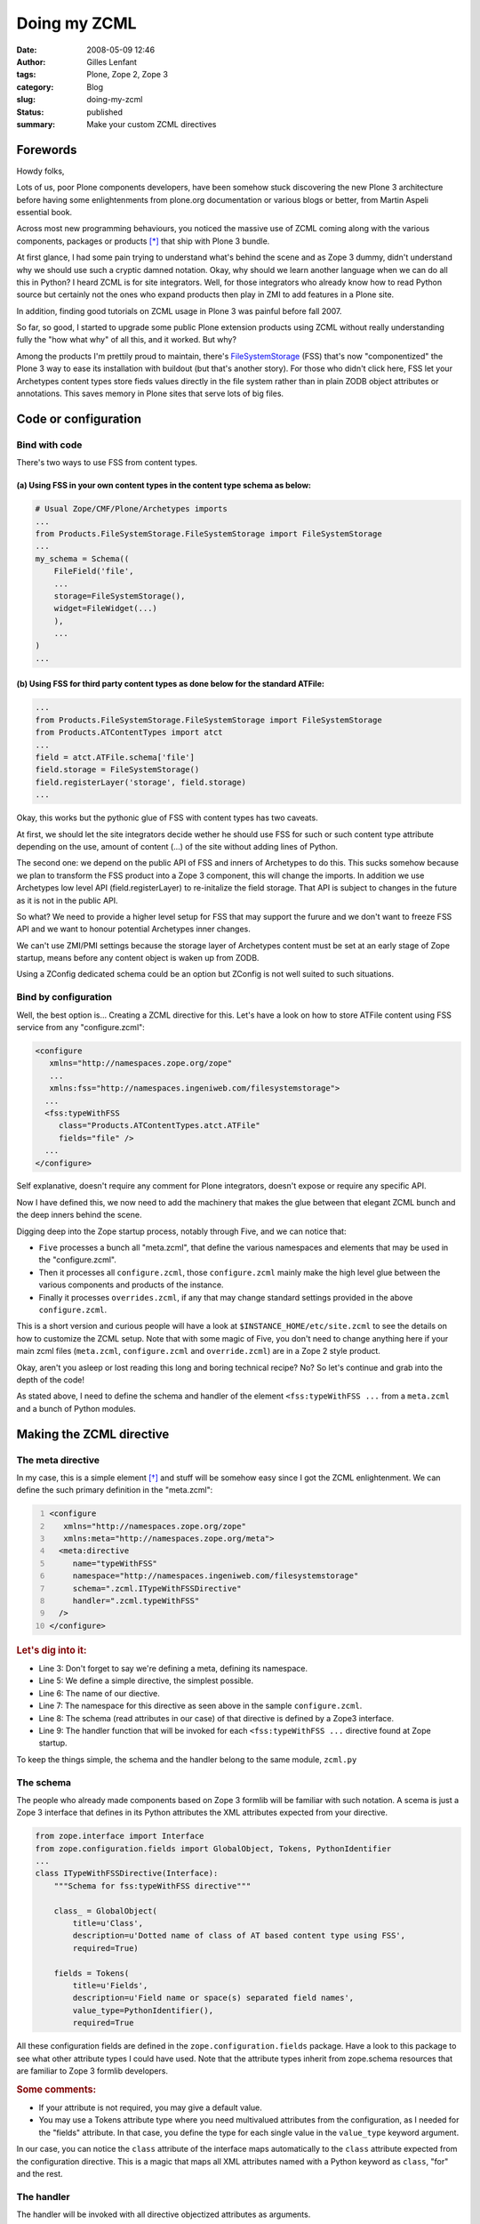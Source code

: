 Doing my ZCML
#############
:date: 2008-05-09 12:46
:author: Gilles Lenfant
:tags: Plone, Zope 2, Zope 3
:category: Blog
:slug: doing-my-zcml
:status: published
:summary: Make your custom ZCML directives

Forewords
=========

Howdy folks,

Lots of us, poor Plone components developers, have been somehow stuck
discovering the new Plone 3 architecture before having some
enlightenments from plone.org documentation or various blogs or better,
from Martin Aspeli essential book.

Across most new programming behaviours, you noticed the massive use of
ZCML coming along with the various components, packages or products [*]_
that ship with Plone 3 bundle.

At first glance, I had some pain trying to understand what's behind the
scene and as Zope 3 dummy, didn't understand why we should use such a
cryptic damned notation. Okay, why should we learn another language when
we can do all this in Python? I heard ZCML is for site integrators.
Well, for those integrators who already know how to read Python source
but certainly not the ones who expand products then play in ZMI to add
features in a Plone site.

In addition, finding good tutorials on ZCML usage in Plone 3 was painful
before fall 2007.

So far, so good, I started to upgrade some public Plone extension
products using ZCML without really understanding fully the "how what
why" of all this, and it worked. But why?

Among the products I'm prettily proud to maintain, there's
`FileSystemStorage <http://plone.org/products/filesystemstorage>`__
(FSS) that's now "componentized" the Plone 3 way to ease its
installation with buildout (but that's another story). For those who
didn't click here, FSS let your Archetypes content types store fieds
values directly in the file system rather than in plain ZODB object
attributes or annotations. This saves memory in Plone sites that serve
lots of big files.

Code or configuration
=====================

Bind with code
--------------

There's two ways to use FSS from content types.

(a) Using FSS in your own content types in the content type schema as below:
~~~~~~~~~~~~~~~~~~~~~~~~~~~~~~~~~~~~~~~~~~~~~~~~~~~~~~~~~~~~~~~~~~~~~~~~~~~~

.. code-block:: python

   # Usual Zope/CMF/Plone/Archetypes imports
   ...
   from Products.FileSystemStorage.FileSystemStorage import FileSystemStorage
   ...
   my_schema = Schema((
       FileField('file',
       ...
       storage=FileSystemStorage(),
       widget=FileWidget(...)
       ),
       ...
   )
   ...

(b) Using FSS for third party content types as done below for the standard ATFile:
~~~~~~~~~~~~~~~~~~~~~~~~~~~~~~~~~~~~~~~~~~~~~~~~~~~~~~~~~~~~~~~~~~~~~~~~~~~~~~~~~~

.. code-block:: python

   ...
   from Products.FileSystemStorage.FileSystemStorage import FileSystemStorage
   from Products.ATContentTypes import atct
   ...
   field = atct.ATFile.schema['file']
   field.storage = FileSystemStorage()
   field.registerLayer('storage', field.storage)
   ...

Okay, this works but the pythonic glue of FSS with content types has two
caveats.

At first, we should let the site integrators decide wether he should use
FSS for such or such content type attribute depending on the use, amount
of content (...) of the site without adding lines of Python.

The second one: we depend on the public API of FSS and inners of
Archetypes to do this. This sucks somehow because we plan to transform
the FSS product into a Zope 3 component, this will change the imports.
In addition we use Archetypes low level API (field.registerLayer) to
re-initalize the field storage. That API is subject to changes in the
future as it is not in the public API.

So what? We need to provide a higher level setup for FSS that may
support the furure and we don't want to freeze FSS API and we want to
honour potential Archetypes inner changes.

We can't use ZMI/PMI settings because the storage layer of Archetypes
content must be set at an early stage of Zope startup, means before any
content object is waken up from ZODB.

Using a ZConfig dedicated schema could be an option but ZConfig is not
well suited to such situations.

Bind by configuration
---------------------

Well, the best option is... Creating a ZCML directive for this. Let's
have a look on how to store ATFile content using FSS service from any
"configure.zcml":

.. code-block:: xml

   <configure
      xmlns="http://namespaces.zope.org/zope"
      ...
      xmlns:fss="http://namespaces.ingeniweb.com/filesystemstorage">
     ...
     <fss:typeWithFSS
        class="Products.ATContentTypes.atct.ATFile"
        fields="file" />
     ...
   </configure>

Self explanative, doesn't require any comment for Plone integrators,
doesn't expose or require any specific API.

Now I have defined this, we now need to add the machinery that makes the
glue between that elegant ZCML bunch and the deep inners behind the
scene.

Digging deep into the Zope startup process, notably through Five, and we
can notice that:

-  ``Five`` processes a bunch all "meta.zcml", that define the various
   namespaces and elements that may be used in the "configure.zcml".

-  Then it processes all ``configure.zcml``, those ``configure.zcml`` mainly
   make the high level glue between the various components and products
   of the instance.

-  Finally it processes ``overrides.zcml``, if any that may change
   standard settings provided in the above ``configure.zcml``.

This is a short version and curious people will have a look at
``$INSTANCE_HOME/etc/site.zcml`` to see the details on how to customize the
ZCML setup. Note that with some magic of Five, you don't need to change
anything here if your main zcml files (``meta.zcml``, ``configure.zcml`` and
``override.zcml``) are in a Zope 2 style product.

Okay, aren't you asleep or lost reading this long and boring technical
recipe? No? So let's continue and grab into the depth of the code!

As stated above, I need to define the schema and handler of the element
``<fss:typeWithFSS ...`` from a ``meta.zcml`` and a bunch of Python modules.

Making the ZCML directive
=========================

The meta directive
------------------

In my case, this is a simple element [*]_ and stuff will be somehow
easy since I got the ZCML enlightenment. We can define the such primary
definition in the "meta.zcml":

.. code:: xml
   :number-lines:

   <configure
      xmlns="http://namespaces.zope.org/zope"
      xmlns:meta="http://namespaces.zope.org/meta">
     <meta:directive
        name="typeWithFSS"
        namespace="http://namespaces.ingeniweb.com/filesystemstorage"
        schema=".zcml.ITypeWithFSSDirective"
        handler=".zcml.typeWithFSS"
     />
   </configure>

.. rubric:: Let's dig into it:

- Line 3: Don't forget to say we're defining a meta, defining its
  namespace.

- Line 5: We define a simple directive, the simplest possible.

- Line 6: The name of our diective.

- Line 7: The namespace for this directive as seen above in the sample ``configure.zcml``.

- Line 8: The schema (read attributes in our case) of that directive is defined by a Zope3 interface.

- Line 9: The handler function that will be invoked for each
  ``<fss:typeWithFSS ...`` directive found at Zope startup.

To keep the things simple, the schema and the handler belong to the same
module, ``zcml.py``

The schema
----------

The people who already made components based on Zope 3 formlib will be
familiar with such notation. A scema is just a Zope 3 interface that
defines in its Python attributes the XML attributes expected from your
directive.

.. code-block:: python

   from zope.interface import Interface
   from zope.configuration.fields import GlobalObject, Tokens, PythonIdentifier
   ...
   class ITypeWithFSSDirective(Interface):
       """Schema for fss:typeWithFSS directive"""

       class_ = GlobalObject(
           title=u'Class',
           description=u'Dotted name of class of AT based content type using FSS',
           required=True)

       fields = Tokens(
           title=u'Fields',
           description=u'Field name or space(s) separated field names',
           value_type=PythonIdentifier(),
           required=True

All these configuration fields are defined in the
``zope.configuration.fields`` package. Have a look to this package to see what
other attribute types I could have used. Note that the attribute types inherit
from zope.schema resources that are familiar to Zope 3 formlib developers.

.. rubric:: Some comments:

-  If your attribute is not required, you may give a default value.
-  You may use a Tokens attribute type where you need multivalued
   attributes from the configuration, as I needed for the "fields"
   attribute. In that case, you define the type for each single value in
   the ``value_type`` keyword argument.

In our case, you can notice the ``class`` attribute of the interface
maps automatically to the ``class`` attribute expected from the
configuration directive. This is a magic that maps all XML attributes
named with a Python keyword as ``class``, "for" and the rest.

The handler
-----------

The handler will be invoked with all directive objectized attributes as
arguments.

.. code-block:: python

   def typeWithFSS(_context, class_, fields):
       """Register our monkey patch"""
       _context.action(
           discriminator=class_.__name__,
           callable=patchATType,
           args=(class_, fields)
           )

   def patchATType(class_, fields):
       """Processing the type patch"""
       for fieldname in fields:
           field = class_.schema[fieldname]
           field.storage = FileSystemStorage()
           field.registerLayer('storage', field.storage)
           LOG("Field '%s' of %s is stored in file system.", fieldname, class_.meta_type)
       return

.. rubric:: The signature of the handler:

-  ``_context``: a context object defined and documented in details in
   zope.configuration.interfaces.IConfigurationContext interface. We'll
   talk about it later.

-  The various attributes in the order of the schema. Optional
   attributes should be passed as keywords args with a default value,
   but we have no optional argument in our example.

You can see that we could immediately patch the content type, using
directly the "patchATType" function body inside the handler.

But it's a much better practice to let the zcml machinery execute as
late as possible that function, and warn on potential conflicts of ZCML
configuration directives.

In that intent, I prefer to register the FSS in the content type
invoking the ``_context.action(...)`` with a discriminator on the class
name that will automatically warn on duplicate FSS patch on the same
content type class.

Have a look at the interface of the ``_context`` object. There are in
lots of other valuables services that you may use in other situations.

Conclusion
==========

I hope this small recipe brought you the "eureka" of the ZCML. As said
earlier in that recipe, you may make more complex ZCML directives, said
"grouping directives". As you got the starter kit in this article about
making a simple directive, you'll get much information on complex
directives looking at the "meta.zcml" from Five or GenericSetup, and
their associated modules.

------------

.. [*] Should we clarify the words used here?

.. [*] Digging the code that handles "meta.zcml", you'll notice that we may define more complex configuration schemas.
